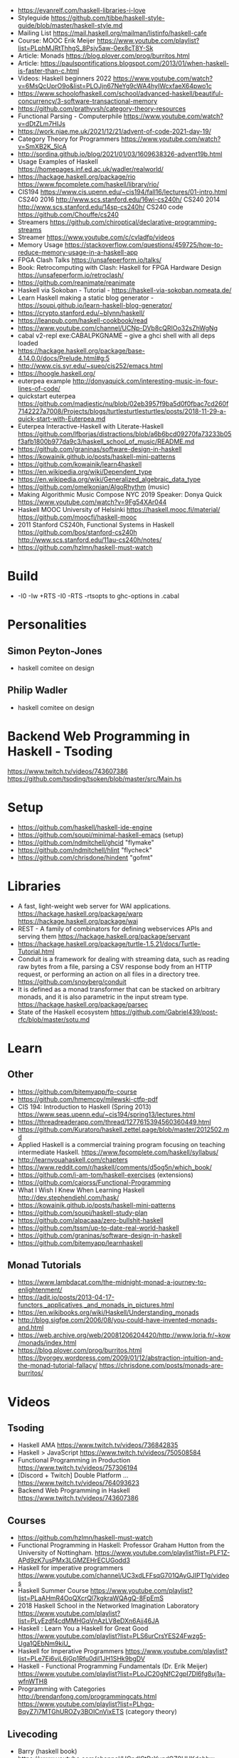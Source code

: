 - https://evanrelf.com/haskell-libraries-i-love
- Styleguide https://github.com/tibbe/haskell-style-guide/blob/master/haskell-style.md
- Mailing List https://mail.haskell.org/mailman/listinfo/haskell-cafe
- Course: MOOC Erik Meijer https://www.youtube.com/playlist?list=PLphMJRtThhgS_8Psjv5aw-0ex8cT8Y-Sk
- Article: Monads https://blog.plover.com/prog/burritos.html
- Article: https://paulspontifications.blogspot.com/2013/01/when-haskell-is-faster-than-c.html
- Videos: Haskell beginners 2022 https://www.youtube.com/watch?v=6MsQcUprO9o&list=PLOJjn67NeYg9cWA4hyIWcxfaeX64pwo1c
- https://www.schoolofhaskell.com/school/advanced-haskell/beautiful-concurrency/3-software-transactional-memory
- https://github.com/prathyvsh/category-theory-resources
- Functional Parsing - Computerphile https://www.youtube.com/watch?v=dDtZLm7HIJs
- https://work.njae.me.uk/2021/12/21/advent-of-code-2021-day-19/
- Category Theory for Programmers https://www.youtube.com/watch?v=SmXB2K_5lcA
- http://sordina.github.io/blog/2021/01/03/1609638326-advent19b.html
- Usage Examples of Haskell https://homepages.inf.ed.ac.uk/wadler/realworld/
- https://hackage.haskell.org/package/rio
  https://www.fpcomplete.com/haskell/library/rio/
- CIS194 https://www.cis.upenn.edu/~cis194/fall16/lectures/01-intro.html
  CS240 2016 http://www.scs.stanford.edu/16wi-cs240h/
  CS240 2014 http://www.scs.stanford.edu/14sp-cs240h/
  CS240 code https://github.com/Chouffe/cs240
- Streamers https://github.com/chiroptical/declarative-programming-streams
- Streamer https://www.youtube.com/c/cvladfp/videos
- Memory Usage https://stackoverflow.com/questions/459725/how-to-reduce-memory-usage-in-a-haskell-app
- FPGA Clash Talks https://unsafeperform.io/talks/
- Book: Retrocomputing with Clash: Haskell for FPGA Hardware Design
  https://unsafeperform.io/retroclash/
- https://github.com/reanimate/reanimate
- Haskell via Sokoban - Tutorial - https://haskell-via-sokoban.nomeata.de/
- Learn Haskell making a static blog generator - https://soupi.github.io/learn-haskell-blog-generator/
- https://crypto.stanford.edu/~blynn/haskell/
- https://leanpub.com/haskell-cookbook/read
- https://www.youtube.com/channel/UCNp-DVb8cQRIOo32sZhWgNg
- cabal v2-repl exe:CABALPKGNAME -- give a ghci shell with all deps loaded
- https://hackage.haskell.org/package/base-4.14.0.0/docs/Prelude.html#g:5
- http://www.cis.syr.edu/~sueo/cis252/emacs.html
- https://hoogle.haskell.org/
- euterpea example http://donyaquick.com/interesting-music-in-four-lines-of-code/
- quickstart euterpea https://github.com/madjestic/nu/blob/02eb3957f9ba5d0f0fbac7cd260f7142227a7008/Projects/blogs/turtlesturtlesturtles/posts/2018-11-29-a-quick-start-with-Euterpea.md
- Euterpea Interactive-Haskell with Literate-Haskell https://github.com/lfborjas/distractions/blob/a6b6bcd09270fa73233b05f3afb1800b977da9c3/haskell_school_of_music/README.md
- https://github.com/graninas/software-design-in-haskell
- https://kowainik.github.io/posts/haskell-mini-patterns
- https://github.com/kowainik/learn4haskell
- https://en.wikipedia.org/wiki/Dependent_type
- https://en.wikipedia.org/wiki/Generalized_algebraic_data_type
- https://github.com/omelkonian/AlgoRhythm (music)
- Making Algorithmic Music
  Compose NYC 2019
  Speaker: Donya Quick
  https://www.youtube.com/watch?v=9Fg54XAr044
- Haskell MOOC University of Helsinki
  https://haskell.mooc.fi/material/
  https://github.com/moocfi/haskell-mooc
- 2011
  Stanford CS240h, Functional Systems in Haskell
  https://github.com/bos/stanford-cs240h
  http://www.scs.stanford.edu/11au-cs240h/notes/
- https://github.com/hzlmn/haskell-must-watch
* Build
- -I0
  -Iw
  +RTS -I0 -RTS
  -rtsopts to ghc-options in .cabal
* Personalities
** Simon Peyton-Jones
- haskell comitee on design
** Philip Wadler
- haskell comitee on design
* Backend Web Programming in Haskell - Tsoding
https://www.twitch.tv/videos/743607386
https://github.com/tsoding/tsoken/blob/master/src/Main.hs
* Setup
  - https://github.com/haskell/haskell-ide-engine
  - https://github.com/soupi/minimal-haskell-emacs (setup)
  - https://github.com/ndmitchell/ghcid "flymake"
  - https://github.com/ndmitchell/hlint "flycheck"
  - https://github.com/chrisdone/hindent "gofmt"
* Libraries
- A fast, light-weight web server for WAI applications.
  https://hackage.haskell.org/package/warp
  https://hackage.haskell.org/package/wai
- REST - A family of combinators for defining webservices APIs and serving them
  https://hackage.haskell.org/package/servant
- https://hackage.haskell.org/package/turtle-1.5.21/docs/Turtle-Tutorial.html
- Conduit is a framework for dealing with streaming data, such as reading raw bytes from a file, parsing a CSV response body from an HTTP request, or performing an action on all files in a directory tree. 
  https://github.com/snoyberg/conduit
- It is defined as a monad transformer that can be stacked on arbitrary monads, and it is also parametric in the input stream type.
  https://hackage.haskell.org/package/parsec
- State of the Haskell ecosystem
  https://github.com/Gabriel439/post-rfc/blob/master/sotu.md
* Learn
** Other
- https://github.com/bitemyapp/fp-course
- https://github.com/hmemcpy/milewski-ctfp-pdf
- CIS 194: Introduction to Haskell (Spring 2013)
  https://www.seas.upenn.edu/~cis194/spring13/lectures.html
- https://threadreaderapp.com/thread/1277615394560360449.html
- https://github.com/Kuratoro/haskell.zettel.page/blob/master/2012502.md
- Applied Haskell is a commercial training program focusing on teaching intermediate Haskell.
  https://www.fpcomplete.com/haskell/syllabus/
- http://learnyouahaskell.com/chapters
- https://www.reddit.com/r/haskell/comments/d5og5n/which_book/
- https://github.com/i-am-tom/haskell-exercises (extensions)
- https://github.com/caiorss/Functional-Programming
- What I Wish I Knew When Learning Haskell
  http://dev.stephendiehl.com/hask/
- https://kowainik.github.io/posts/haskell-mini-patterns
- https://github.com/soupi/haskell-study-plan
- https://github.com/alpacaaa/zero-bullshit-haskell
- https://github.com/tssm/up-to-date-real-world-haskell
- https://github.com/graninas/software-design-in-haskell
- https://github.com/bitemyapp/learnhaskell
** Monad Tutorials
- https://www.lambdacat.com/the-midnight-monad-a-journey-to-enlightenment/
- https://adit.io/posts/2013-04-17-functors,_applicatives,_and_monads_in_pictures.html
- https://en.wikibooks.org/wiki/Haskell/Understanding_monads
- http://blog.sigfpe.com/2006/08/you-could-have-invented-monads-and.html
- https://web.archive.org/web/20081206204420/http://www.loria.fr/~kow/monads/index.html
- https://blog.plover.com/prog/burritos.html
  https://byorgey.wordpress.com/2009/01/12/abstraction-intuition-and-the-monad-tutorial-fallacy/
  https://chrisdone.com/posts/monads-are-burritos/
* Videos
** Tsoding
- Haskell AMA https://www.twitch.tv/videos/736842835
- Haskell > JavaScript https://www.twitch.tv/videos/750508584
- Functional Programming in Production https://www.twitch.tv/videos/757306194
- [Discord + Twitch] Double Platform ... https://www.twitch.tv/videos/764093623
- Backend Web Programming in Haskell https://www.twitch.tv/videos/743607386
** Courses
   - https://github.com/hzlmn/haskell-must-watch
   - Functional Programming in Haskell: Professor Graham Hutton from the University of Nottingham.
     https://www.youtube.com/playlist?list=PLF1Z-APd9zK7usPMx3LGMZEHrECUGodd3
   - Haskell for imperative programmers
     https://www.youtube.com/channel/UC3xdLFFsqG701QAyGJIPT1g/videos
   - Haskell Summer Course
     https://www.youtube.com/playlist?list=PLaAHmR4OoQXcrQl7kgkraWQAgQ-8FpEmS
   - 2018 Haskell School in the Networked Imagination Laboratory
     https://www.youtube.com/playlist?list=PLyEzdf4cdMMHGqVnAzLV8eDXn6Ajj46JA
   - Haskell : Learn You a Haskell for Great Good
     https://www.youtube.com/playlist?list=PLS6urCrsYES24Fwzg5-Uga1QEbNm9kiU_
   - Haskell for Imperative Programmers
     https://www.youtube.com/playlist?list=PLe7Ei6viL6jGp1Rfu0dil1JH1SHk9bgDV
   - Haskell - Functional Programming Fundamentals (Dr. Erik Meijer)
     https://www.youtube.com/playlist?list=PLoJC20gNfC2gpI7Dl6fg8uj1a-wfnWTH8
   - Programming with Categories
     http://brendanfong.com/programmingcats.html
     https://www.youtube.com/playlist?list=PLhgq-BqyZ7i7MTGhUROZy3BOICnVixETS (category theory)
** Livecoding
   - Barry (haskell book) https://www.youtube.com/channel/UCndlCtPeYygdGZ9UUKdehbw

** other
  - https://www.youtube.com/c/tweag/videos
  - Zürich Friends of Haskell
    https://www.youtube.com/channel/UC2zfPMH_srjxUN5EYrfIhCw
  - Jappie Klooster
    https://www.youtube.com/channel/UCQxmXSQEYyCeBC6urMWRPVw/videos
  - HaskellRank (tsoding)
    https://www.youtube.com/playlist?list=PLguYJK7ydFE4aS8fq4D6DqjF6qsysxTnx
  - lenses
    https://www.youtube.com/watch?v=cefnmjtAolY
    https://docs.google.com/file/d/0ByK3AAy5ubqady1YczU2UEYzODQ/edit
  - Jeremy Gibbons: Algorithm Design with Haskell
    https://www.youtube.com/watch?v=JJv74IJUp4E
  - NYC Haskell User's Group
    https://www.youtube.com/channel/UCzNYHE7Kj6pBqq5h8LG9Zcg
* DONE Book: Seven Languages in 7 weeks
** Haskell
- "In Haskell, indentation is significant." (?
- on Haskell, IF is a function, not a control structure, it returns a value.
- "." for function composition
  second = head . tail
- On ghci console
  > :set +t
- A partial applied function is called ~section~
- ~where~ on function definition can define local functions too
- every function does have 1(one) parameter
  - the process of reducing a function of N parameters to N of 1 param is ~currying~
#+NAME: single-line vs multi-line pattern-matching vs guards
#+begin_src haskell
fact x = if x == 0 then 1 else fact (x - 1) * x

factorial :: Integer -> Integer
factorial 0 = 1
factorial x = x * factorial (x - 1)

factorio :: Integer -> Integer
factorio x
  | x > 1     = x * factorio (x - 1)
  | otherwise = 1
#+end_src
* TODO Book: Haskell School of Music
** 1 Computer Music, Euterpea, and Haskell
*** 1.1 The Note versus Signal Dichotomy
- High/Low    level music concepts a.k.a.
  Note/Signal level music concepts
- Note: pitch and volume
- Bit depth: storage size of a single sample.
  Typically 16bits (2bytes) or 32bits (4bytes)
*** 1.2 Basic Principles of Programming
- Measures of success: correctness, efficiency, clarity
- Code often represents the author's thought process...A conventional
  musical score does not.
*** 1.3 Computation by Calculation
- In general, it is best to search first for an elegant (and correct!) solution to a problem, and later refine it for better performance.
  “Get it right first!”
- ~unfolding~ a function, is when we replace the arguments in the definition
  simple x y z = x * (y + z)
  simple 3 9 5
  > 3 * (9 + 5)
  > 42
- "simple 3 9 5 ~evaluates~ to 42"
*** 1.4 Expressions and Values
- note names are called pitch classes
- ~expressions~ entities that can be evaluated
- ~value~ are expressions that cannot be further evaluated.
  ex: 1,[1,2],(3,3),'C',"hello"
- ~diverging~ expressions are those that do not have an end
  ex: f x = f (x - 1)
  evaluate to "Bottom" value _|_
*** 1.5 Types
- Atomic or Structured
- Type Signature
  'D' :: Char
      :: reads as "has type"
   D  :: PitchClass
- Elements on a List are the same Type
- Elements on a Tuple could be different Types
*** 1.6 Function Types and Type Signatures
#+begin_src haskell
simple :: Int -> Int -> Int -> Int
simple x y z = x * (y + z)
#+end_src
- "it is a good habit to first write down the type of each function you
   are planning to define, as a first approximation to its full specification"
- f :: T1 -> T2 -- In mathematics T1 is the ~domain~ and T2 is the ~range~
- ~function application~ aka calling the funtion, has always higher precedence on application
- symbol based functions are usually called ~operators~ and are ~infix~
  - Are defined between parentheses
  - (+) :: Integer -> Integer -> Integer
- ' is a valid alphanumeric value, so f' and f'' are valid function names
*** 1.7 Abstraction, Abstraction, Abstraction
- “What are the three most important ideas in programming?" (see title)
**** 1.7.1 Naming
#+begin_src haskell
pi :: Double
pi = 3.1415
-- two definitions in one
concertA,a440 :: (PitchClass, Octave)
concertA = (A,4)
a440     = (A,4)
-- Vars
c = 42 -- is called a ~binding~
x    = let area = pi * r ** 2
       in f area + g area
#+end_src
- A4 is usually called "concert A" (because it is often used as a the note to which an orchestra
  tunes its intruments or "A440")
- {- MULTILINE COMMENT IN HASKELL -}
**** 1.7.2 Functional Abstraction
#+begin_src haskell
x = let areaF r = pi * r ** 2
    in f (areaF r1) + g (areaF r2)
note :: Dur -> Pitch -> Music Pitch
rest :: Dur -> Music Pitch
(:+:) Music Pitch -> Music Pitch -> Music Pitch -- Sequentially
(:=:) Music Pitch -> Music Pitch -> Music Pitch -- Simultanious
trans :: Int -> Pitch -> Pitch
-- Harmonizing each pN note with a third
qn = 1/4
mel = (note qn p1 :=: note qn (trans (-3) p1)) :+:
      (note qn p2 :=: note qn (trans (-3) p2)) :+:
      (note qn p3 :=: note qn (trans (-3) p3))
-- In a function
hNote :: Dur -> Pitch -> Music Pitch
hNote d p = note d p :=: note d (trans (-3) p)
-- applied
mel :: Music Pitch
mel = hNote qn p1 :+: hNote qn p2 :+: hNote qn p3
#+end_src
**** 1.7.3 Data Abstraction
- The order of ~associativity~ can be defined, either left, right or none.
- (:) operator has right associativity
#+begin_src haskell
hList          :: Dur -> [Pitch] -> Music Pitch
hList d []     = rest 0
hList d (p:ps) = hNote d p :+: hList d ps
--
mel = hList qn [p1,p2,p3]
#+end_src
*** 1.8 Haskell Equality versus Musical Equality
- 2 different melodies can be musically equivalent while being not equal by the language
- A melody can be interpreted either by his
  ~polyphonic~: grouping notes playing at the same time
  ~contrapuntal~: grouping by each voice
*** 1.9 Code Reuse and Modularity
- being able to re-use code is called ~modularity~
*** 1.10 [Advanced] Programming with Numbers 1
- Int data type is of size word (architecture dependent, 32 or 64 bits) (use Integer instead)
- In mathemathics, ~numerical analisys~ is concerned with numerical incongrueties
- If real-number acuraccy is important, be wary of floats
#+begin_src haskell
5 ∗ (−0.123456 + 0.123457)       :: Float ⇒ 4.991889e−6
5 ∗ (−0.123456) + 5 ∗ (0.123457) :: Float ⇒ 5.00679e−6
#+end_src
** 2 Simple Music
*** 2.1 Preliminaries
#+begin_src haskell
-- Type Synonyms
type Octave = Int
type Pitch  = (PitchClass, Octave)
type Dur    = Rational
-- Algebraic data type
data PitchClass = Cff | Cf | C | Dff | Cs | Df | Css | D | Eff | Ds
                | Ef | Fff | Dss | E | Ff | Es | F | Gff | Ess | Fs
                | Gf | Fss | G | Aff | Gs | Af | Gss | A | Bff | As
                | Bf | Ass | B | Bs | Bss
qn :: Dur
qn = 1/4
#+end_src
- data NAME = CONSTRUCTORS
  data Bool = False | True
*** 2.2 Notes, Music, and Polymorphism
#+begin_src haskell
-- (Value) Constructor
data Primitive = Note Dur Pitch |
                 Rest Dur
-- Type Constructor: more generic, polymorphic
data Primitive a = Note Dur a |
                   Rest Dur
-- Note :: Dur -> a -> Primitive a
-- Rest :: Dur ->      Primitive a
--
-- Another ~type constructor~, this time also recursive (aka inductive data type)
data Music a =
    Prim (Primitive a)
  | Music a :+: Music a
  | Music a :=: Music a
  | Modify Control (Music a)
-- Prim   :: Primitive a        -> Music a
-- (:+:)  :: Music a -> Music a -> Music a
-- (:=:)  :: Music a -> Music a -> Music a
-- Modify :: Control -> Music a -> Music a
#+end_src
- ~fixity declaration~
  infixr 5 :+:,:=:
- Data constructors
  - are still functions and have a type
  - are an example of polymorphic functions ~type abstraction~
#+begin_src haskell
data Control =
    Tempo      Rational          -- scale the tempo
  | Transpose  AbsPitch          -- transposition
  | Instrument InstrumentName    -- instrument label
  | Phrase     [PhraseAttribute] -- phrase attributes
  | KeySig     PitchClass Mode   -- key signature and mode
  | Custom     String            -- custom label
data Mode = Major | Minor | Ionian | Dorian | Phrygian | Lydian
             | Mixolydian | Aeolian | Locrian
             | CustomMode String
data InstrumentName = AcousticGrandPiano | BrightAcousticPiano ...
#+end_src
*** 2.3 Convenient Auxiliary Functions

*** 2.4 Absolute Pitches
- LIST !! N
  [C,D,E] !! 1 => D
** 3 Polymorphic and high order functions
- head, tail, length (examples of simple polymorphic types)
- map
- append (++)
- fold
  foldr, foldl: only difference is from which side is applied the operator, sometimes might be more performant from one side over the other
  foldr1, foldl1: versions that error on empty lists, so no init value needed
- `` functions into operator with backquotes
- () operator into a function with parentheses
- reverse, (algorithm with foldl)
- ~currying~
- currying simplification
  f x = g x
  f   = g
** 4
*** 4.2 Modules
- Module names are capitalized
  Can be hierachical
  import LIBRARY.FOLDER.MODULE
- module MODULE where
  module MODULE (EXPORT,EXPORT) where
*** 4.3 Transcribing a More Complex Score
**** 4.3.1 Auxiliary Functions
- Haskell does not permit pattern-matching against function applications.
  myFunction (Prim (Note d p)) = -- OK
  myFunction (note d p)        = -- FAIL
- times :: Int -> Music a -> Music a -- repeats
  addDur
  graceNote
- The only special cases that will not be handled using auxiliary functions are:
  1) the single staccato on note four of bar fifteen
  2) the single portamento on note three of bar sixteen.
  These situations will be addressed differently in a later chapter.
*** 4.4 Simple Algorithmic Composition

* TODO Book: Real World Haskell
- Updated code version https://github.com/tssm/up-to-date-real-world-haskell/
- Real World Haskell outdated parts https://stackoverflow.com/questions/23727768/which-parts-of-real-world-haskell-are-now-obsolete-or-considered-bad-practice
- Online http://book.realworldhaskell.org/read/
** 6 Using Typeclasses
*** Defining
- Different implementation depending on the type of data given.
- Defining a new ~Typeclass~ named "BasicEq3".
  We can provide *default implementations* for Typeclasses, and make one depend on the other.
#+begin_src haskell
class BasicEq3 a where
  isEqual3 :: a -> a -> Bool
  isEqual3 x y = not (isNotEqual3 x y)

  isNotEqual3 :: a -> a -> Bool
  isNotEqual3 x y = not (isEqual3 x y)
#+end_src
- An ~Instance Type~ of this typeclass, is any type that implements the functions defined in it.
- isEqual :: BasicEq a => a -> a -> Bool
  Reads:
  "For all types of *a*,
   so long as *a* is an instance of BasicEq,
   isEqual takes two parameters of type *a* and returns Bool""
*** Type Instancing
#+begin_src haskell
instance BasicEq3 Color where
  isEqual3 Red   Red   = True
  isEqual3 Green Green = True
  isEqual3 Blue  Blue  = True
  isEqual3 _     _     = False
#+end_src
*** Build-in
- Show, and the function show which returns a string from something showable
  show :: (Show a) => a -> String
  (you can derive it or explicitly Type Instance it)
  - To define your own show redefine ~show~
- Read, and the function read which takes a string and returns something readable
  read :: (Read a) => String -> a
  e.g. (read readVar)::Double
  - To define your own parser redefine ~readsPrec~
** 7
- ~Type classes~ provide ad-hoc polymorphism
  - Can define default "implementations" for the class
- ~Types~ are made instances of a particular type class
- Typeclasses
  - Show: Used to display your custom types. ghci repl uses it.
    #+begin_src haskell
data Color = Red | Green | Blue

instance Show Color where
  show Red = "rojo"
  show Green = "verde"
  show Blue = "azul"
    #+end_src

* TODO Book: The Haskell School of Expressive Language
** 3 Simple Graphics
*** 3.1 Basic Input/Output
- ~Standard Prelude~ and ~Standard Libraries~
- () is called ~unit type~, ans has only () as value
- IO
  There is a special kind of ~value~ called ~action~.
  It won't try to display it but it will take action.
  Ex: writing to a file or reading from keyboard.
  ~expressions~ or functions that evaluate to an action are called ~commands~
- IO () is often called a ~noop~, it is an action that returns ()
- putStr, putChar, writeFile, readFile, do, getLine
- ??? you can put actions on a list, but won't "do" anything unless on a do or a main ???
- sequence applied to IO has this signature
  sequence :: [IO a] -> IO ()

*** 3.2 Graphics Windows
- sierpinsky
#+begin_src haskell
fillTri :: Window -> Int -> Int -> Int -> IO ()
fillTri w x y size =
  drawInWindow w
  $ withColor Green
  $ polygon [(x,y), (x + size, y), (x, y - size), (x,y)]

minSize :: Int
minSize = 8

sierpinskiTri :: Window -> Int -> Int -> Int -> IO ()
sierpinskiTri w x y size
  | size <= minSize = fillTri w x y size
  | otherwise       = let size2 = size `div` 2
                      in do sierpinskiTri w x y size2
                            sierpinskiTri w x (y - size2) size2
                            sierpinskiTri w (x + size2) y size2
#+end_src
- david star:
  1) draw a equilateral triangle
  2) draw a new one rotated 180
  3) do 1 and 2 for each corner, but with 1/3 of a triangle size
** 4 Shapes II: Drawing shapes
- Many indirect graphics functions, to:
  1) being able to work with each shape properties
** 5 Polymorphic and High-order Funtions
* Book: Haskell Tutorial and Cookbook
** 1
#+begin_src haskell
module Main where
module Main (main) where
#+end_src
- : concatenates Char to [Char]
- !! for list index access
- ++ concatenate lists
- length of tuples will always be one (1)
|       |       |           | destructuring     |   |
|-------+-------+-----------+-------------------+---|
| tuple | (A,B) | fst/snd   | let (a,b)=('a',1) |   |
| list  | [T]   | head/tail |                   |   |

* TODO Interview: Michael Snoyman: From Haskell to Rust?
  #+DATE: Sep 13, 2020
  #+URL: https://www.youtube.com/watch?v=HKXmEFvsi6M
- Creator of Yesod/Stack
- VP at "FP Complete"
- Moved away from GHCjs
  - Purescript/Halogen
- Rust, has recently has async/await (it was "callback hell")
- Monads reinventions??: promises (js), scala (futures)
- "GO says, we don't trust the developers. Or I don't wanna bother the programmers with stuff"
  - Like overload of operators
- TALK ABOUT MONADS????
- RESUME 20:00

* TODO Videos: HaskellRank by tsoding
  playlist: https://www.youtube.com/playlist?list=PLguYJK7ydFE4aS8fq4D6DqjF6qsysxTnx
** DONE HackerRank in Haskell
- interact :: (String -> String) -> IO ()
- We go from an expression that we can use on the repl to a function. By replacing ($) with (.)
- Functions: ($) (.) interact words read map sum show tail
#+begin_src haskell
main = interact $ show . sum . map read . words
main = interact $ show . sum . map read . tail . words
#+end_src
** DONE Grading Students
- (``) , guards, where, unlines
#+begin_src haskell
round5 :: Int -> Int
round5 x
    | x >= 38 && (m5 - x) < 3 = m5
    | otherwise               = x
    where m5 = x + (5 - x `mod` 5)

solve :: [Int] -> [Int]
solve xs = map round5 xs

main = interact $ unlines . map show . solve . map read . tail . words
#+end_src
** DONE Apples and Oranges
- take, drop, filter
#+begin_src haskell
let (x1:x2:xs) = [1,2,3,4,5,6,7] -- Pattern Matching
-- lambdas
map (\x -> x + 3) [0,1,2] -- => [3,4,5]
map (+ 3)         [0,1,2] -- => [3,4,5]
#+end_src
** DONE Code Warrior
- undefined :: t -- can be assigned to any type, useful to know if code just compiles
- !!
- div  :: Integral a => a -> a -> a
- even :: Integral a => a -> Bool
- odd  :: Integral a => a -> Bool
** DONE Between Two Sets
- foldl1, gcd, lcm, takeWhile
- [1 .. 4]
  [1 ..]
- Imperatively writing in Haskell
#+begin_src haskell
solve :: [Int] -> [Int] -> Int
solve = undefined

readIntList :: IO [Int]
readIntList = do line <- getLine
                 return $ map read $ words line
main = do [n, m] <- readIntList
          as     <- readIntList
          bs     <- readIntList
          putStrLn $ show $ solve as bs
#+end_src

** DONE Fold
- "Neutral element" on fold
#+begin_src haskell
Import Prelude hiding (foldl) -- Hide!!!

foldl :: (a -> b -> a) -> a -> [b] -> a
foldl f base []     = base
foldl f base (x:xs) = foldl f (f base x) xs

foldl1 :: (a -> a -> a) -> [a] -> a
foldl1 f []     = error "basaodka"
foldl1 f (x:xs) = foldl f x xs
#+end_src
** DONE Playing Basketball with Kangaroo
- maximum, minimum, inits, group
#+begin_src haskell
import Data.List
inits :: [a] -> [[a]]

λ> inits [1 .. 5]
[[],[1],[1,2],[1,2,3],[1,2,3,4],[1,2,3,4,5]]

λ> map maximum $ tail $ inits [10,5, 20, 4 ,5,2,25,1]
[10,10,20,20,20,20,25,25]

λ> group $ map maximum $ tail $ inits [10,5, 20, 4 ,5,2,25,1]
[[10,10],[20,20,20,20],[25,25]]
#+end_src
** DONE Purely Functional Solutions to Imperative Problems
*** 1
- zip
- List comprehension
#+begin_src haskell
[i     | i <- [1 .. 10]] -- [1,2,3,4,5,6,7,8,9,10]
[(i,j) | i <- [1 .. 10], j <- [1 .. 10]] -- cartesian product [(1,1),(1,2),(1,3)...]
[(i,j) | i <- [1 .. 10], j <- [1 .. 10], i /= 1] -- filter
---
-- Uses undefined as elements of an array, can also use ()
solve :: [Int] -> Int
solve (k:xs) =
  length [ undefined | (i, xi) <- zip [0 ..] xs,
                       (j, xj) <- zip [0 ..] xs,
                       i < j,
                       (xi + xj) `mod` k == 0]
#+end_src
*** 2
- group, sort, sortBy, on, compare, reverse, flip
- Ordening is the type that has 3 constructors: LT, EQ, GT
- You can compare numbers, or lists. But for special orders.
  compare :: Ord a => a -> a -> Ordering
  map compare [1,3,4]
- on basically adapts the first func with the second
  on :: (b -> b -> c) -> (a -> b) -> a -> a -> c
#+begin_src haskell
-- :m + Data.List
import Data.List     -- For sort
import Data.Function -- For on
sortBy (\x y -> compare (length x) (length y)) [[1,2,3,4],[2,2],[0,0,0,0,0,0,0]]
sortBy (compare `on` length)                   [[1,2,3,4],[2,2],[0,0,0,0,0,0,0]]
-- => [[2,2],[1,2,3,4],[0,0,0,0,0,0,0]]
sortBy (compare `on` length) $ group $ sort [1,4,4,4,5,5,5,3]
reverse $ sortBy (compare `on` length) $ group $ sort [1,4,4,4,5,5,5,3]
sortBy (flip compare `on` length) $ group $ sort [1,4,4,4,5,5,5,3]
-- => [[1],[3],[4,4,4],[5,5,5]]
#+end_src
** DONE Solving Russian Calendar Problems in Haskell
- sum, printf (alternative to ++)
- ~eta conversion~ of \x -> abs being equal to abs
#+begin_src haskell
import Text.Printf

leapDay :: Int -> String
leapDay = printf "12.09.%d"

normDay :: Int -> String
normDay = printf "13.09.%d"
#+end_src
** DONE The Usefulness of Maybe monad
- splitAt, maybe, replicateM, read
- a type called ~Maybe~ (Just, Nothing)
  a function ~maybe~ to unwrap it
- replicateM to perform a task Nth times and return in an array
#+begin_src haskell
import Control.Monad -- for replicateM

excludeNth :: Int -> [a] -> [a]
excludeNth n xs = left ++ tail right
    where (left, right) = splitAt n xs
-- excludeNth 5 [1..10]
-- => [1,2,3,4,5,7,8,9,10]

getList :: Read a -> IO [a] -- read any type of input
getList = do
  line <- getLine
  return $ map read $ words line
-- getList :: IO [Int]
-- 1 2 3 4
-- => [1,2,3,4]

solve :: Int -> [Int] -> Int -> Maybe Int
solve k bill b
    | b > actualPrice = Just (b - actualPrice)
    | otherwise = Nothing
    where actualPrice = (sum $ excludeNth k bill) `div` 2

main :: IO ()
main = do
  [[_, k], bill, [b]] <- replicateM 3 getList
  putStrLn $ maybe "Bon appetit" show $ solve k bill b
#+end_src
** DONE Tracking Hikes with Haskell
*** Hiking
- scanl, groupBy (Data.List), filter, all
- scanl (+) 0 [1 .. 4]
  => [0,1,3,6,10,15]
- groupBy (\x y -> x /= 0 && y /= 0) [0,1,2,3,4]
  groupBy, will iterate over the list by 2 elements at the time
           when the function returns false, it separates that group
- filter (all (< 0))
*** Drawing Book
- interact $ show . resolve . map read . words
** DONE Treating Lists as Monads
- fromMaybe, sortBy, listToMaybe, liftM2
- fromMaybe - Takes a default and a maybe
  fromMaybe 5 Nothing  => 5
  fromMaybe 5 $ Just 6 => 6
- sortBy (Data.List)
- listToMaybe (Data.Maybe) -- returns Nothing or Just of the head
- liftM2 (Control.Monad)
  let keyboards = [3,1]
  let drives = [5,2,8]
  liftM2 (,) keyboards drives
- ^ generates the same than list comprehension
  AKA the ~cartesian product~
- Changing to (+) instead adds then directly
  liftM2 (+) keyboards drives
- map read . words <$> getLine -- Threat the result of getLine as a functor
** Solving Magic Square using Functional Programming
#+begin_src haskell
type Square = [[Int]]
magic :: Square
magic = [[8,1,6],
         [3,5,7],
         [4,9,2]]

rot90 :: Square -> Square
rot90 = map reverse

pp :: Square -> IO ()
pp = putStrLn . unlines . map (unwords . map show)

#+end_src
** Brute-forcing all Magic Squares
** CodeWars Strikes Again

* TODO Videos: Haskell 10X - Google TechTalks
  repo: https://github.com/google/haskell-trainings
** DONE Haskell 101 https://www.youtube.com/watch?v=cTN1Qar4HSw
- EXTRA: https://ucsd-progsys.github.io/liquidhaskell-blog/
- Everything is a function
- Everything is immutable
  Everything is *const* (on C++ on a function means that it will not change the state of the object)
- Everything is an expression, no statements
- No side effects, unless explicit
- There is NO function that can go from impure to pure code
  f :: IO a -> a
- Going from pure to impure is ok
  f :: a -> IO a
*** Lazyness (18:00)
- Reductions steps:
  - Strict evaluation: inner to outer
    Lazy evaluation: outer to inner (when needed you eval the arguments)
(-) Memory pitfalls
(-) IO and parallelism pitfalls: threads will just create the expressions, not evaluate them (use escape hatches)
(+) Huge optimizations:
  + compiler can re-arrange the code, simplify noop operations,
  + partially thanks to knowing about pure/impurity of a function
  + because only a part of the result of the operation might be needed
(+) Great expressivity (e.g. infinite structures)
*** Syntax (40:00)
- Is NOT recommended to create your own operators.
- ($) lowest priority
- (.) composition
*** Types (49:00)
- ~type~, a weak typedef, sinonyms
  type Point = (Int, Int)
  type Map k v = [(k, v)] -- ~type parameters~
- ~data structures~
  - NO methods
  - NO modifiers (setters)
  - NO private members/slots
  - YES Constructors (which are just functions)
- Data Types
#+begin_src haskell
data None    = None             -- data with 1 option, have same the constructor and type name
data Minutes = Minutes Int      -- Minutes 10
data Bool    = False   | True
data Maybe a = Nothing | Just a -- Just 10 -- Generic Type (a type argument)
data List  a =     Nil | Cell a (List a)
-- Records
data User = User String Int
-- Records, can also have named "fields". Fields are in the same namespace.
data User = User {
    userName :: String, -- Creates getters-like functions too
    userAge  :: Int
}
#+end_src
*** Functions (01:03:00)
- Operators can be constructors
- Operators pattern matching CAN short-circuit
  #+begin_src haskell
(&&) :: Bool -> Bool -> Bool
True && True = True -- does NOT short-circuit (comment this line)
True && y    = y    -- does short-circuit
_    && _    = False
  #+end_src
- Deconstructor, pattern matching
  #+begin_src haskell
data Minutes = Minutes Int

add :: Minutes -> Minutes -> Minutes
add (Minutes x) (Minutes y) = Minutes $ x + y
  #+end_src
- "backslash because it kind of looks like a lambda"
- in a function
  - you cannot use something like (==) without defining Eq on the definition
- head, is considered "bad design", as in some of the inputs panics
  also callled "partial functions"
- You can use pattern matching and guards at the same time
- Point free style: is when we define functions without defining the arguments.
                    Because it doesn't use the (.) operator.
** TODO Haskell 102 https://www.youtube.com/watch?v=Ug9yJnOYR4U
- If a library has 2 versions of a function, with (') is called "f prime".
  The one with the (') is ~eager~
  The one without the (') ~lazy~
- Problems to solve:
  1) Extend data types, ex: to show or compare
  2) Type Constrains, are sometimes mandatory to declare some functions
  3) Cascading Maybe's, might be solved with nested case's
  4) IO
     Can't apply regular functions
     Can't pattern match
     Can't get values out of it, but can operate while keeping it on IO
*** Solution
- 1 & 2 ) Declaring the type and implementing it, are separate things
  #+begin_src haskell
  -- 1)
  class Show a where
    show :: a -> String

  data Color = Red | Green | Blue

  instance Show Color where
    show Red = "Red"
    show Green = "Green"
    show Blue
  -- 2)
  -- Constraints on functions
  show :: Show a => a -> String -- a is an instance of show
  sum  :: Num  a => [a] -> a
  (==) :: Eq   a => a -> a -> Bool
  -- Constraint on instances
  instance Show a => Show (Maybe a) where
    show Nothing  = "Nothing"
    show (Just x) = "Just " ++ show x
  -- Classes can have DEFAULT implementations
  class Eq a where (==) :: a -> a -> Bool
    (==) :: a -> a -> Bool
    (/=) :: a -> a -> Bool
    a == b = not $ a /= b
    a /= b = not $ a == b
  -- Classes can also have constraints, minimun implementation is either compare or <=
  class Eq a => Ord a where
    compare :: a -> a -> Ordering
    (<=)    :: a -> a -> Bool
    (>=)    :: a -> a -> Bool
    (<)     :: a -> a -> Bool
    (>)     :: a -> a -> Bool
    max     :: a -> a -> a
    min     :: a -> a -> a
  -- Bounded, things on a class definition, can also be "values" in the class
  class Bounded a where
    minBound :: a
    maxBound :: a
  #+end_src,
- 3)
  Functions to deal with values in a context "C", or "<>" as context
  | Functor     | <$> | fmap | :: | (a -> b)   | -> | C a | -> | C b |
  | Applicative | <*> | ap   | :: | C (a -> b) | -> | C a | -> | C b |
  | Monad       | >>= | bind | :: | (a -> C b) | -> | C a | -> | C b |
- 4)
  We use *do* syntax on IO monad, as we could do with anything else that implemented
  do guarantees sequencial execution, ap can parallelize
  #+begin_src haskell
  class Applicative m => Monad m where
    return :: a -> m a
    (>>=)  :: m a -> (a -> m b) -> m b
  #+end_src
*** CodeLab (01:00:00)
fmapValue
apValue
bindValue
* DONE Video: What is a Monad? - Computerphile
  https://www.youtube.com/watch?v=t1e8gqXLbsU
  - Maybe, >>=, do, return
  - A way to handle failure and """unwrap""" a series of Maybe operations
  - "A monad is some kind of type constructor like Maybe or ... together with 2 functions (return, >>=)"
  - Works with other "effects"
* DONE Course: Functional Programming in Haskell: Supercharge Your Coding
Source: https://github.com/wimvanderbauwhede/HaskellMOOC
** 1 Haskell First Steps
- Pure functional programming languages do NOT have any statements,
  no assigments, no jumps
- All is performed using expressions
- List of Operators Precedence
  https://www.haskell.org/onlinereport/exps.html
- Function applications bind thightly than anything else
- Try Haskell Online
  https://www.haskellmooc.co.uk
- :quit
  to exit ghci
- Anything with a *=* is an equation
- Generics/Templates
  #+begin_src haskell
  set :: Data.Map.Map String Integer
  set = Data.Map.empty
  set' = Data.Map.insert "Answer" 42 set
  #+end_src
- Computation is done not through *statements*
  - But through "Redex", aka reducible expression
  - If >1 redex, they can run in different orders, in parallel
    *"Church-Rosser Theorem"*
- List comprehensions
  - are transformed by the compiler into an expression
  - inspired in mathematical notation of *set comprehension*
- List:
  - (++) appending
  - (!!) indexing, negative or too big returns *undefined* (exception?)
  - (:)
  - head,tail - return *undefined* on empty list
  - Are Lazy
  - Lazyness makes it so you won't error until you access the element
  - Lazyness makes it so you can reference things that are not yet defined
  - ['a' .. 'z']
- Robust programming:
  - Well defined, or
  - All exceptions caught and handled
- A function can only return 1 value
** 2 Haskell Building Blocks
- Relation Operators:
  (==) (/=) elem (>)
- Work with lists
- zip, zip3, zipWith
- folds of (&&) and (||) are (and) and (or), which work with list of values
- IO
  - getLine/putStrLn
  - read/show
  - do blocks sequences IO actions
  - print = putStrLn + show
  - Sequencing is vital for IO actions
  - A sequence of IO actions is described as being in the ~IO Monad~
- ghci
  - :set +m, set multiline support on ghci
** 3 Data Structures and Types
- filter
   #+begin_src haskell
filter :: (a -> Bool) -> [a] -> [a]
filter pred [] = []
filter pred (x:xs)
  | pred x = x : filter pred xs
  | otherwise = filter pred xs
   #+end_src
- compositions: (f . g), first g, then f
- Point Free Notation:
  #+begin_src haskell
sum xs = foldr (+) 0 xs
sum    = foldr (+) 0     -- Point free
  #+end_src
- Different ways to define a recursive function
  1) one for each case
  2) if/then/else
  3) guards
  4) where
- fold
  #+begin_src haskell
-- foldr, elem f acc
foldr (/)  1 [2,4,8]
-- -> 8/1 4/8 0.5/2 4

-- foldl, acc  f elem
foldl (/) 16 [8,4,2,1]
-- -> 16/8 2/4 0.5/2 0.25/1
  #+end_src
- Custom data types
  - Sum Datatype: A type with different values
    data SimpleNum = One | Two | Many deriving Show
  - Product DataType (records)
    data CricketScore = Score [Char] Int Int deriving show
- https://www.futurelearn.com/courses/functional-programming-haskell/10/steps/1103593
  - Convert a Tree to a list
  - Insert a value into a tree ordered
  - Sum values in a tree
- TypeClasses
  1) constrains member types (instances) to conform to an API
  2) like interfaces in C# and Java
  3) types are concrete implementations of the interface
  4) enable operator overloading
- (+) :: Num a => a -> a -> a
  Type Class Membership: a of Num
  Type Variable: a
  Context of the type: Num a
  Typeclasses: Num, Eq, Ord, Show, Read
- Interview Simon Peyton
  - Lazyness: John Huges "Why Functional Programming Matters"
    FP allows to compose things together.
    Separating the tree creation (a lazy operation) from the tree walking.
    On a eager programming language both will be tied together.
    "A modularity mechanism."
** 4 When Programs Get Bigger
- Like python, whitespace is important in Haskell, in *let* expressions anyway
- *where/let* differences
  #+begin_src haskell
  let x = numeral ++ " minister"  where numeral = "prime" in x
  let x = numeral ++ " minister"
        where numeral = "prime"
  in x
  #+end_src
  1) let, is an expression, and can be used anywhere an expression is allowed
  2) where, is NOT an expression, can only be used to provide local variables to a top level equation
     otherwise, is the catch-all of where
- *case X of*, selects based on the form of the X value
  _ is the catch-all
- *if*, expressions are syntactic sugar that gets converted into case (?
- Maybe, like Option
  Nothing, like None
  Just, like Some
- *fmap*, allows a function to be called on something inside a Maybe
*** Parsing text using high-order functions
  https://www.futurelearn.com/courses/functional-programming-haskell/10/steps/1103599
  https://wiki.haskell.org/Parsec
  - Approaches to parsing
    |                   | reusability | for type of input |
    |-------------------+-------------+-------------------|
    | impose a format   |             | no                |
    | hand              | no          | no                |
    | regex             | no          | very simple       |
    | parser combinator |             | medium            |
    | parser generator* |             | heavy             |
    |-------------------+-------------+-------------------|
    * yacc/bison/antlr/happy
  - Haskell used *monads* to structure computations
  - A computation done in *monad* returns a monadic type
    In ~IO String~, we say that, "String returns inside the monad"
  - Anatomy of a basic parser:
    - All Parser Combinators are functions that return functions
    - The returned functions operates on a string
    - Take no argument or 1 string for parametrization
  - Anatomy of a parser combinator: <|>, parens
    - take other parsers as input
    - <|> is for try if any of the parser work
    - use <|> with try to do not consume on failed
  - >> can be used to shorted the *do* notation
  - builExpressionParser, Parsec helper for expression parsing
  - <?>, helper to define a custom error message
*** QuickCheck
- Property checking
- "Testing can only show the presence of bugs, not his absense"
  Edsger Dijkstra
#+begin_src shell
> import Test.QuickCheck
> -- Or verboseCheck
> quickCheck ((\n -> (\s -> ((decipher n (cipher n s)) == s)))
            :: Int -> [Char] -> Bool)
*** Failed! Falsifiable (after 6 tests and 4 shrinks):
1
"z"
#+end_src
** 5 Hardcore Haskell
- Interview
  Video: 2013 Codemania 2013: Katie Miller on Monads
  https://www.youtube.com/watch?v=MlZCiiKGbb0
  http://monads.codemiller.com/#/
- Use Cases
  Facebook: https://code.facebook.com/posts/745068642270222/fighting-spam-with-haskell/
  Galois: https://www.scribd.com/document/45049621/Building-a-business-with-Haskell-Case-Studies-Cryptol-HaLVM-and-Copilot
  NYT: https://www.infoq.com/presentations/haskell-newsroom-nyt/
  http://cufp.org/2014/maxime-ransan-adopting-functional-programming-with-ocaml-at-bloomberg-lp.html
- IO ()
  used to say that a function returns "no value", but causes an effect
- Type inference, starts from "a -> b -> c", then adds constraints to figure out the type
  http://dev.stephendiehl.com/fun/006_hindley_milner.html
  https://en.wikipedia.org/wiki/Unification_(computer_science)#Application:_type_inference
*** Lazyness
- Parameters of functions are not evaluated until are used in the body of the function
  - They are not evaluated if not used
  - Also applies if for example, we need a length of a list, but not the content of the list
- Infinite Data Structures
  > let ones = 1 : ones
  > repeat '1'
  > [1..]
- Example: Fibonnaci
  > let fibs = 1:1:(zipWith (+) fibs (tail fibs))
- Example: Prime numbers
  #+begin_src haskell
properfactors x = filter (\y -> (x `mod` y == 0)) [2..(x-1)]
numproperfactors x = length (properfactors x)
primes = filter (\x -> (numproperfactors)) [2..]
  #+end_src
*** Types
- Anonymouse expressions: without them haskell it would look like assembly
  (-b) + sqrt (b^2 - 4*a*c)
- Monomorphic and Polymorphic functions
- Currying
  - We can restrict functions to have just one argument and not lose expresiveness against functions that take any number of args
- Typeclasses
  - Example: the typeclass Num, is a set of types for which (+) is defined
  - Ad-Hoc vs Parametric Polymorphism
** 6 Think Like A Functional Programmer
*** Typeclasses
  https://www.futurelearn.com/courses/functional-programming-haskell/10/steps/1103626
  1) Definying the data types
     #+begin_src haskell
 data Bright = Blue | Red deriving (Read,Show)
 data Pastel = Turquoise | Tan deriving (Read,Show)
     #+end_src
  2) Definying a new typeclass, for any type color there are 2 functions (dark, lighten)
     #+begin_src haskell
 class Color a where
   dark :: a -> Bool
   lighten :: a -> a
     #+end_src
  3) Instancing
     #+begin_src haskell
 instance Color Bright where
   dark = darkBright
   lighten = lightenBright

 instance Color Pastel where
   dark = darkPasterl
   lighten = lightenPaster
     #+end_src
- Predefined Typeclasses https://www.haskell.org/onlinereport/basic.html
- Implementing Show
  #+begin_src haskell
data Foo = Bar | Baz

instance Show Foo where
  show Bar = "this is bar"
  show Baz = "this is baz"
  #+end_src
*** Lambda
- Code -> System F -> Machine Language
- Conversions:
  1) Alpha
  2) Betha
  3) Eta Conversion:
     - f is equivalent to (\x -> f x)
     - (*3) is equivalent to (\x -> (*3) x)
     - Also to "factor out" trailing common arguments
*** TODO There are only functions
https://www.futurelearn.com/courses/functional-programming-haskell/10/steps/1103634
- Variables and *let* expressions are just syntactic sugar for lambda expressions
- Tuples are syntactic sugar for function application
  tp = (1,2)
  tp = mkTup 1 2
- ...
*** Monads
- "Monads allow sequencing of function calls via the type system"
  aka allow computation to be chained together
  aka a computation patter
- do, can work with monads IO and Maybe, propagating Maybe errors
- Introduction to Monad Theory https://www.futurelearn.com/courses/functional-programming-haskell/10/steps/1103629
  - Describe steps, are abstract, structure program, safely implement actions
  - Building Blocks
    1) Type Construct, for a type of a computation result
    2) A Function, from value to computation that will return the result
    3) A Function (>>=), from 2 computations and produces the result of applying each in sequence
**** Monad Typeclass
    #+begin_src haskell
class Monad m where
  return ::   a -> m a
  (>>=)  :: m a -> (a -> m b) -> m b
  (>>)   :: m a -> m b -> m b
  fail   :: String -> m a
    #+end_src
  - (>>=) "Bind"s the value of the prev computation (>>) "Then" does not
  - *fails is usually not used directly, pretend is not there*
  - 3 Monadic Laws
    | Law         |                 | = |                         |
    | right unit  | m >>= return    |   | m                       |
    | left unit   | return x >>= f  |   | f x                     |
    | associative | (m >>= f) >>= g |   | m >>= (\x -> f x >>= g) |
  - do rules
    #+begin_src haskell
    do { x }  -- >  x
    do {x ; <xs> }  -- >  x >> do { <xs> }
    do { a <- x ; <xs> }  -- >  x >>= \a -> do { <xs> }
    do { let <declarations> ; xs } -- >
    let <declarations> in do { xs }
    #+end_src
**** Maybe Monad
#+begin_src haskell
-- 1)
data Maybe a = Just a | Nothing
instance Monad Maybe where
  return         = Just    -- 2)?
  Nothing  >>= f = Nothing
  (Just x) >>= f = f x     -- 3)?
  fail _         = Nothing
#+end_src
- MonadPlus
#+begin_src haskell
instance MonadPlus Maybe where
  mzero             = Nothing
  Nothing `mplus` x = x
  m `mplus` _       = x
#+end_src
- ghci > 7.10 needs more https://gitlab.haskell.org/ghc/ghc/-/wikis/migration/7.10
**** Other monad tutorials
- https://www.lambdacat.com/the-midnight-monad-a-journey-to-enlightenment/
- https://adit.io/posts/2013-04-17-functors,_applicatives,_and_monads_in_pictures.html
- https://en.wikibooks.org/wiki/Haskell/Understanding_monads
- http://blog.sigfpe.com/2006/08/you-could-have-invented-monads-and.html
- https://web.archive.org/web/20081206204420/http://www.loria.fr/~kow/monads/index.html
- https://blog.plover.com/prog/burritos.html
  https://byorgey.wordpress.com/2009/01/12/abstraction-intuition-and-the-monad-tutorial-fallacy/
  https://chrisdone.com/posts/monads-are-burritos/
* Videos: 2013 - Simon Peyton - Adventure with Types in Haskell
  - Simon Peyton Jones Compiling without continuations
    https://www.youtube.com/watch?v=qx5NZmrFnvs
  - https://www.cs.uoregon.edu/research/summerschool/summer13/lectures/FC_in_GHC_July13.pdf
  - https://www.cs.uoregon.edu/research/summerschool/summer13/lectures/Kinds_and_GADTs.pdf
  - https://www.cs.uoregon.edu/research/summerschool/summer13/lectures/Type_inference.pdf
  - https://www.cs.uoregon.edu/research/summerschool/summer13/lectures/FunWithTypeFuns.pdf
** 1 https://www.youtube.com/watch?v=6COvD8oynmI
  slides https://www.cs.uoregon.edu/research/summerschool/summer13/lectures/ClassesJimOPLSS.pdf
- 18:40 When we declare a function with a type class (constraint?)
  the compiler "adds an extra argument" to the function, the arg is kind of like a "vtable/read-table"
- A *class* declaration turns into a *data* declaration
- Constants are also overloaded, "1" is "(fromInteger d 1)"
* Course: Packt - Learning Haskell Programming
- stack new words
  stack ghci
  stack build
  stack exec words-exe
  stack test
  stack ghc -- -dynamic test.hs
- Testing
  #+begin_src haskell
import Test.Hspec
main :: IO ()
main = hspec $ do
  describe "how to write a test" $ do
    it "should be able to run tests" $ do
      someFunc `Shouldbe` "someFunc"
  #+end_src
- ~/.stack/config.yml
- words.cabal
  - ghc-options
  - executable name
  - build-depends
- Functions that take 2 arguments, of the same type, can be used as operators with ``
- Function definition, Point-free style
  #+begin_src haskell
add a b = a + b
add a b = (+) a b
add a   = (+) a
add     = (+)
#+end_src
- List monad
  #+begin_src haskell
import Control.Monad (guard)
mapped = do
  i <- [0..9]
  return (i * 2)
filtered = do
  i <- [0..]
  guard (div2 i)
coords2 = do
  row <- [0..7]
  return $ do
    col <- [0..7]
    return (row,col)
#+end_src
- List comprehension
  #+begin_src haskell
coords3 = [ [ (row,col)| col <- [0..7] ] | row <- [0..7] ]
#+end_src
- zipWith
  #+begin_src haskell
cols = repeat [0..]
rows = map repeat [0..]
repeat8 = take 8 . repeat
cols8 = repeat8 [0..7]
rows8 = map repeat8 [0..7]
coords4 = zipWith zip rows8 cols8
      #+end_src
- (map . map)
- (zipWith . zipWith)
* TODO Course: 2016 - Haskell by Bartosz Milewski
  playlist: https://www.youtube.com/playlist?list=PL0pwx9zqJ9IamHxRXTf34dC3JeQ2oYmfJ
** DONE 1-1 => Why Haskell? https://www.youtube.com/watch?v=N6sOMGYsvFA
- "Web programming is horrible-cheap imitation of programming"
- Course based on "Parallel and concurrent programming" Oreilly book
- Based on math, Lambda Calculus
- Lists are the core DS while in other langs would be an array
- There are different "languages"/syntax in haskell
  - do
  - functions
  - types
  - constructs
- Pure Functions
  1) Equational Reasoning: Let us reason about programs, *you can inline them*
  2) Concurrent Programming: Reproducible
** DONE 1-2 => Functions https://www.youtube.com/watch?v=ybba5tcOeEY
- usually *show* produces a string that can be parsec back by *read*
- haskell keeps the more reocurring thing simple
  - in morse code (? the letter "e" is just a dot
- ~function application~ has the strongest binding
  7 - f x y z - 1
- there are no variables in haskell, they are *nonary* functions
- #+NAME: main.hs
  #+begin_src haskell
--sqDist :: Num a => a -> a -> a
sqDist :: Double -> Double -> Double
sqDist x y = x^2 + y^2

main = print (sqDist 3 4)
#+end_src
- load file
  #+begin_src haskell
> :l main.hs
> main
25
> :t sqDist
sqDist :: Num a => a -> a -> a -- the "type language"
#+end_src
- there are things that are NOT expressable in haskell,
  that are left to the user (ex: axioms)
- main :: IO ()
  print :: Show a => a -> IO ()
  putStrLn :: String -> IO ()
- ghci commands
  #+begin_src
  :l FILENAME
  :r reload
  :t expand type
  :i info
  :q quit
  #+end_src
- Num is a ~typeclass~, a class of types, Double is type
- IO is a type constructor
- () is a type constructor for unit type
** DONE 2-1 => More Functions
- code
  #+begin_src haskell
sq x = x * x -- replacing parens
sqDist (x,y) = x^2 + y ^2
main = print $ sqDist (3,4)
-- sq - 1 -- means substract 1 from sq

main = print $ sq $ 2 + 3
main = print $ sq (2 + 3)
main = print $ sq 2+3 -- NOT the same

dist pt = sqrt $ sqDist pt -- Partial Application in Function composition
dist = sqrt . sqDist -- Point free notation + composition
  #+end_src
- on tuples: fst, snd
- There are 10 levels of precedence, space has 10
  - lowest possible binding is $
  - spaces kind of does't matter at times, precedence does
- (.) ~function composition~
  - very high precedence
  - sq . sqDist -- reads "sq after sqDist"
  - the opposite direction than "|>" in fsharp
- the definition of a function is with a -> b -> c because
  - ~partial application~ happens automatically
  - using a tuple as an argument, is not convenient for partial application
- polymorphic functions:
  1) parametric: same behaviour for all types
     "it can handle values uniformly without depending on their type. 
      Parametric polymorphism is a way to make a language more expressive
      while still maintaining full static type-safety."
      ex: map function
  2) adhoc: different behaviour, for different types of arguments
** DONE 2-2 => Product data types https://www.youtube.com/watch?v=a6IkhX1zgXI
- ELM isn't lazy evaluated
- partial application of an operator is called ~operator section~
  #+begin_src haskell
inc x = 1 + x
inc x = (+) 1 x  -- () changes infix to prefix operator
inc   = (+ 1)    -- "x" cancells out
#+end_src
- ~Void~
  1) is type with no elements
  2) an empty set
  3) no construct
- ~Unit~
  1) is type with one element
  2) is the "Singleton" Type denoted by "()"
  3) tuple of 0 elements
- Define a ~NEW type~ with:
  > data Unit = CONSTRUCTOR
              = U
  > data ()   = ()
    TYPE      = DATA
    CONSTRUCTOR CONSTRUCTOR
- Are different namespace for types and data constructors
- Every constructor is a function (capitalized for some reason).
- 20:00
  ~Cartesian product~ of types, since types are sets
  > data Product a b = P a b
  > :t P
  P :: a -> b -> Product a b
  - ~type constructor~ is Product, used in type declarations
  - ~data constructor~ is P, used in destructoring and constructing new type instance
- When you have >2 components, you are better using a ~record~ where fields are named
** DONE 3-1 => Laziness https://www.youtube.com/watch?v=jWrRs-l8C1U
:set -Wall
:set -fforce-recomp
:k <TYPE_CONSTRUCTOR>
:sprint value -- Prints the value without evaluating it
*** Kinds
- The Type Constructors have types and those types are called ~kinds~
- "In haskell we don't want to use many names,
  because they polute the namespace"
- ~*~ in type #kind language" means "any type"
  #+begin_src haskell
> :t (,) -- Data Constructor
(,) :: a -> b -> (a, b)
> :k (,) -- Type Constructor
(,) :: * -> * -> *
#+end_src
- "If you define a data type in Haskell you can promote it to a kind"
  Type Promotion
  https://downloads.haskell.org/~ghc/7.8.4/docs/html/users_guide/promotion.html
*** Lazyness (12:30)
- ML, In the book "Persistent Data Structures", he had to implement special extensions to ML to make it lazy.
- Haskell by default is lazy evaluated
- Haskell has ~polymorphic values~, so we need to type ":: Int" here
  #+begin_src haskell
  > let x = 1 + 2 :: Int
  > :sprint x
   x = _
  > x
   3
  > :sprint x
   x = 3
#+end_src
- We can force eager evaluation by using ~seq~,
  it "sequences" its arguments, it evaluates the 1st BEFORE evaluating the 2nd
  #+begin_src haskell
  > let x = 2 + 3 :: Int
  > let y = x + 1
  > print (seq y ())
   ()
  > :sprint y
   y = 6
#+end_src
- ~swap~, showing how is lazy. You would need to ~seq~ both x and z to compute the result.
  #+begin_src haskell
  > import Data.Tuple
  > let z = swap (x,x+1)
  > :sprint z
   z = _
#+end_src
** DONE 3-2 => Sum types https://www.youtube.com/watch?v=MagayXbH4oY
- In product types, we had projections
  In Sum types, we have injections
- Unlike product types, on ~sum types~ we can have *either* from a or b
  - In terms of sets is like a "discriminated union", aka "tagged union"
- "|" as in OR
- Example: Either
  Unlike Product Types, where we have a native type (the tuple) in haskell we don't have a native one.
  We have one defined in the stdlib.
  ~Either~ is used to return either an error or a valid output.
  "Used as a poor man's exception", exceptions are more complicated because they might have more types, here are just strings
  #+begin_src haskell
data Either a b = Left a | Right b

safeSqrt :: Either String Double -> Either String Double
safeSqrt (Left str) = Left str
safeSqrt (Right x) = if x < 0
                     then Left "Error"
                     else Right (sqrt x)

-- Alternative using case
safeSqrt sx =
    case sx of
        Left str -> Left str
        Right x -> if x < 0
                   then Left "Error"
                   else Right (sqrt x)
#+end_src
- Example: Bool
  What in other languages would be an "enumeration type" here is just another sum
  - data Bool = True | False
- Void and Unit
  #+begin_src haskell
data X a = X a | Y Void -- a + 0 = a, you can never use Y
type Y a = (a, ())      -- a * 1 = a, equivalent or isomorphic a = (a,())
type Z a = (a, Void)    -- a * 0 = 0, you can never create this type
#+end_src
** DONE 4-1 => Recursion https://www.youtube.com/watch?v=F-nAAIH4e2s
- A power series, translates into Algebraic Data Types as
  [ () | a | (a,a) | (a,a,a) |
  where | is sum
  aka a list
- -- l(a) = l + a . l(a)
  data List a = Nil | Cons a (List a)
- ~:~ Cons operator
- ~..~ range operator for lists
  [0..]         => PRINTSUNTILSTOP
  [0..4]        => [0,1,2,3,4]
,  take 4 [0..]  => [0,1,2,3]
- the code for a recursive *len* function gets converted by the compiler into a loop
** DONE 4-2 => Functors
- ~Induction~ in mathematics, recursive proofs
  ~Structural Induction~ when there is some kind of ordering, partial or not, example in list
- A ~Functor~ is sorta like a container of a's
  - (data) Has a shape
  - Has contents, values or can be a function
  - (type constructor) It has to be polimorphic on his type
  - (map) There has to be a way to modify uniformly the content of it
- A functor is a class of types
  #+begin_src haskell
-- Functor is the "class name"
-- f is a "type constructor"
-- fmod is a generalization of functors, a method of the functor
class Functor f where
  fmod :: (a -> b) -> f a -> f b
#+end_src
- Axioms
  1) Needs to be proven on each case for the container:
     fmap id = id
  2) It follows that: "Fusion Law"
     fmap g . fmap f = fmap (g . f)
*** Example: Binary tree definition
  #+begin_src haskell
data Tree a = Empty | Node (Tree a) a (Tree a)
instance Functor Tree where -- NOT "Tree a"
  --fmap = mapT
  fmap f Empty = Empty
  fmap f (Node l v r) = Node l (f v) r
  #+end_src
*** Example: ~Maybe~ is a functor
  #+begin_src haskell
data Maybe a = Nothing | Just a
mapm f Nothing  = Nothing
mapm f (Just x) = Just (f x)
    #+end_src
*** Example: Identity Functor, is also a monad, without side-effects
  #+begin_src haskell
data I a = I a
instance Functor I where
  fmap f (I x) = I (f x)
  #+end_src
*** Example: Function container
  #+begin_src haskell
-- e for environment
-- a is the free-variable
data Reader e a = Reader (e -> a)
instance Functor (Reader e) where
  fmap g (Reader f) = Reader (g . f)
  #+end_src
** DONE 5-1 => Monads
- Monads
  - They are not impure, they do not encapsulate side effects
  - They are useful when dealing with side effects, but they don't deal with it themselves
- "Kleisli arrows", side-effects solved by it
  a -> m b
  m :: * -> *
*** Example: a functor with state and his proof
  #+begin_src haskell
data State s a = State (s -> (a,s))

instance Functor (State s) where
  fmap g (State f) = State -- f'
    (\st -> let (a,st') = f st
                b       = g a
            in  (b,st'))
  -- g  is (a -> b)
  -- f  is (s -> (a,s))
  -- f' is (s -> (b,s))
  #+end_src
*** >=> "fish operator"
- A more general composition of functions, for "Kleisi arrows"
- Needed to represent a common boilerplate with less work
- Signature
  (.)   :: (b->  c) -> (a->  b) -> (a->  c)
  (>=>) :: (a->m b) -> (b->m c) -> (a->m c)
- Example:
  (a -> [b]) -> (b -> [c]) -> (a -> [c])
    #+begin_src haskell
f >=> g = \a -> let  bs = f a
                    css = fmap g bs
                in concat css
f >=> g = concat . fmap g . f -- Note: it has to be Functor
  #+end_src
*** MONAD is
The essence of monads is >=> and composition
  - a type constructor (m)
  - a fish operator (>=>)
  - and return
*** ~return~ The equivalent of the "id" function for the (.) operator
#+begin_src haskell
return :: a -> m a
return >=> f = f

f >=> return = f
(f >=> g) >=> h = f >=> (g >=> h) -- associativity
#+end_src
** DONE 5-2 => The Monad Class (continuations)
- Tetris, is how working with types in haskell is described
- (>>=) ~bind~, "just give me the result, don't give me the whole function"
  - is "easy" to define the *Kleisi Arrow* if you have the *bind*
  - similarly is easy define fmap with return and bind
*** Monad class
   #+begin_src haskell
class Monad m where
--class Functor m => Monad m where
--class Applicative => Monad m where
  return :: a -> m a
  (>>=)  :: m a -> (a->m b) -> m b
  --(>=>)  :: (a->m b) -> (b->m c) -> (a->m c)
  --join   :: m (m a) -> m a
#+end_src
*** Example: Either, proof that it is a Monad
  "Either is a better version of Mayber"
  #+begin_src haskell
instance Monad (Either s) where
  return x = Right x
  ea >>= k = case ea of -- k is a function, name from "continuation"
               Left  s -> Left s
               Right x -> k s
  #+end_src
*** Example: >>= using bind
  #+begin_src haskell
safeRecSqrt x = safeSqrt x >>=
  (\y -> if y == 0
         then Left "div by 0"
         else return (1/y))
  #+end_src
*** Example: >>= using bind, with do (hides the safe-effect)
  #+begin_src haskell
safeRecSqrt x = do
  y <- safeSqrt x -- implicit bind
  if y == 0
  then Left "div by 0"
  else return (1/y) -- always parens after return
  #+end_src
*** Example: >>= using bind, with do, without return but a function that returns the monad
  #+begin_src haskell
safeRecSqrt x = do
  y <- safeSqrt x -- implicit bind
  safeRec y
  #+end_src
** DONE 6-1 => IO Monad
- It's a state monad
- Math has no concept of time, not concept of "block"
- In an ~Applicative~ you cannot fork between choices, like in Monads
- "Think of this as Haskell programmers producing a program for the runtime.
  The runtime is impure. But the program is pure."
- (>>) There is a special version of *bind* that does not bind a variable
  (>>) :: ma -> mb -> mb
- "In imperative programming, the monad sits on the semicolon (;)"
*** Example: Sugared IO() with *do*
  #+begin_src haskell
main :: IO()
main = do
  putStrLn "What's your name?"
  name <- getLine
  putStrLn $ "Hi " ++ name
  #+end_src
*** Example: desugared IO()
  #+begin_src haskell
main = putStrLn "What's your name?"
       >> getLine
       >>= \name -> putStrLn $ "Hi " ++ name
  #+end_src
** DONE 6-2 => Parallellism and Concurrency
- You can escape monads like Maybe, but not IO
  - You have no way of run/execute IO
  - The runtime has some way of run it
- Naming: When dealing with functions in monads arguments, are usually called run*
*** Concurrent
- is older, in practice
- you want to *structure* the program differently,
  easier to think about it
- usually non-deterministic (due the added "time" dimension of in which order the threads run)
- goal is ~latency~
  - threads might slow down your program,
    but that is ok for concurrency,
    what is important is the *reaction time*
*** Parallelism
- no way to introduce data-races
- In Haskell: "because of lazyness paralellism is right there"
  - sparks: pointers to thunks
  - thunks can be marked as sparks and place into queue to run in parallel
  - there is a queue per processor, that processor can steal from it when idle
  - queues are maintained using CAS operations
    - CAS operations cause to flush the cpu caches
    - CAS might keep retring several times until it can run
    - the cpu owner of the queue, does NOT have to use CAS to pop values
  - there is a thread-pool per cpu, to deal with FFI calls that might hang
  - is NOT a problem if 2 cpus run the same job, due function purity
- can be deterministic or not (in haskell is deterministic)
- is the way using multicore/gpu
- goals is ~throughput~ and performance
** 7-1 => The Eval monad
- Identity Monad
  #+begin_src haskell
data Identity a = Id a
runIdentity (Id x) x
instance Monad Identity where
  return   = Id
  ix >>= f = f (runIdentity ix)
  #+end_src
- Eval Monad, similar to the identity monad
  #+begin_src haskell
data Eval a = Done a
runEval (Done x) = x
instance Monad Eval where
  return         = Done
  (Done x) >>= f = f x -- "strict monad", eagear unpack, instead of run runEval
#+end_src
- Additional Eval functions:
  #+begin_src haskell
rpar :: a -> Eval a -- runs "a" expression in parallel
rseq :: a -> Eval a -- runs "a" fully before return
#+end_src
- Example: calculates f on different args, where f can take a long time
  We do the operations in the do monad, and then exit the monadic world in runEval
  #+begin_src haskell
runEval $ do
  x' <- rpar (f x)
  y' <- rpar (f y)
  return (x',y')
  #+end_src
** 7-2 => Parallel sudoku solver, strategies, overview of Haskell parallelism.
** 8-1 => Concurrent Haskell, MVars
** 8-2 => Software Transactional Memory
* Course: Bartosz Milewski - Category Theory I
  https://www.youtube.com/playlist?list=PLbgaMIhjbmEnaH_LTkxLI7FMa2HsnawM_
  https://bartoszmilewski.com/2014/10/28/category-theory-for-programmers-the-preface/
** 1.1: Motivation and Philosophy
** 1.2: What is a category?
** 2.1: Functions, epimorphisms
** 2.2: Monomorphisms, simple types
** 3.1: Examples of categories, orders, monoids
** 3.2: Kleisli category
** 4.1: Terminal and initial objects
** 4.2: Products
** 5.1: Coproducts, sum types
** 5.2: Algebraic data types
** 6.1: Functors
** 6.2: Functors in programming
** 7.1: Functoriality, bifunctors
** 7.2: Monoidal Categories, Functoriality of ADTs, Profunctors
** 8.1: Function objects, exponentials
** 8.2: Type algebra, Curry-Howard-Lambek isomorphism
** 9.1: Natural transformations
** 9.2: bicategories
** 10.1: Monads
** 10.2: Monoid in the category of endofunctors
* Course: Graham Hutton - Advanced Haskell Programming
** 06 Functors
- Functor: Generalizing further the concept of *map*, we can map over things other than lists.
- class definition, we use fmap since map already exists
  #+begin_src haskell
clas Functor f where -- f is a parametrized type/type constructor
  fmap :: (a -> b) -> f a -> f b
  #+end_src
- "Whenever you see parametrized type,
   ask if you can make into an instance of Functor"
- Why?
  1) ~fmap~ We can use the same function for things that are essentially the same
  2) ~Generics~ Can define *generic* functions that work with any functorial type
     using the Functor typeclass
*** Example: declaration for lists
  #+begin_src haskell
instance Functor [] where -- [] is the type constructor
  fmap = map
  #+end_src
*** Example: declaration for Maybe
  > fmap (+1) Nothing
    Nothing
  > fmap (*2) (Just 3)
    Just 6
  #+begin_src haskell
data Maybe a = Nothing | Just a
instance Functor Maybe where
  -- fmap :: (a->b) -> Maybe a -> Maybe b
  fmap g Nothing  = Nothing
  fmap g (Just x) = Just $ g x
  #+end_src
*** Example: declaration for a tree
  > fmap length (Left "abc")
    Leaf 3
  > fmap even (Node (Leaf 1) (Leaf 2))
    Node (Leaf False) (Leaf True)
  #+begin_src haskell
data Tree a = Leaf a
            | Node (Tree a) (Tree a)
instance Functor Tree where
  -- fmap :: (a->b) -> Tree a -> Tree b
  fmap g (Leaf x)   = Leaf (g x)
  fmap g (Node l r) = Node (fmap g l) (fmap g r)
  #+end_src
** 07 Applicative Functors
- Problem: Example of naive declaration of Functor2
  #+begin_src haskell
class Functor2 f where
  fmap2 :: (a->b->c) -> f a -> f b -> f c
  #+end_src
- Applicative Functor
  #+begin_src haskell
class Functor f => Applicative f where
  pure :: a -> f a
  (<*>) :: f (a->b) -> f a -> f b -- generalized form of "applicative function"
  #+end_src
- Further generalization to *Type Constructors* with >1 arguments
  - Functions that take as many arguments as we like
- Example of fmap2
  > fmap (+) (Just 1) (Just 2)
    Just 3
- <*> star operator, read as "applied to"
- Usage, ~applicative style~
  #+begin_src haskell
pure g <*> x <*> y <*> z -- "star" separates the function arguments
((g x) y) z -- function application and star group to the left
  #+end_src
- Examples: fmap0 fmap1 declarations in applicative style
  #+begin_src haskell
fmap0 :: a -> f a
fmap0 = pure

fmap1 :: (a->b) -> f a -> f b
fmap1 g x = pure g <*> x
  #+end_src
- Example: Applicative Maybe
  > pure (+) <*> Nothing <*> Just 2
    Nothing
  #+begin_src haskell
instance Applicative Maybe where
  -- pure :: a -> Maybe a
  pure x = Just x
  -- (<*>) :: Maybe (a->b) -> Maybe a -> Maybe b
  Nothing  <*> mx = Nothing
  (Just g) <*> mx = fmap g mx
  #+end_src
- Examples: Applicative for lists
  "Applicative style for lists supports a form of Non-Deterministic
   programming where we apply pure functions to multi valued arguments"
  > pure (+1) <*> [1,2,3]
    [2,3,4]
  > pure (+) <*> [1] <*> [2]
    [3]
  > pure (*) <*> [1,2] <*> [3,4]
    [3,4,6,8]
** 08 Monads I
- "Monads is about absorving a common patter and applying it"
- "The idea of applicative functors, captures a patter of programing with effects"
  "We apply pure functions. To effectful arguments."
- Failled attempt of use *safediv* using applicatives
  #+begin_src haskell
eval :: Expr -> Maybe Int
eval (Val n) = pure n
eval (Div x y) = pure safediv <*> x <*> y -- ! does NOT compile, safediv is NOT pure
  #+end_src
- >>= "into", "in", "bind"
** 09 Monads II
- In haskell, the class of applicative functors that support the bind operator, are monads
  #+begin_src haskell
class Applicative m => Monad m where
  (>>=) :: m a -> (a -> m b) -> m b
  return :: a -> m a
  return = pure
  #+end_src
- You can use *do* notation with lists, same way you would with list comprehensions.
- ~State Transformer~ is a function which takes a state and returns a possible modified output state
  type State = ...
  type ST = State -> State
  type ST a = State -> (a, State)
- ~ST~ as a data declaration, S is dummy constructor
  data ST a = S (State -> (a,State))
  newtype ST a = S(State -> (a,State))
- ~app~ A way to apply them
  app :: ST a -> State -> (a,State)
  app (S st) s = st s
